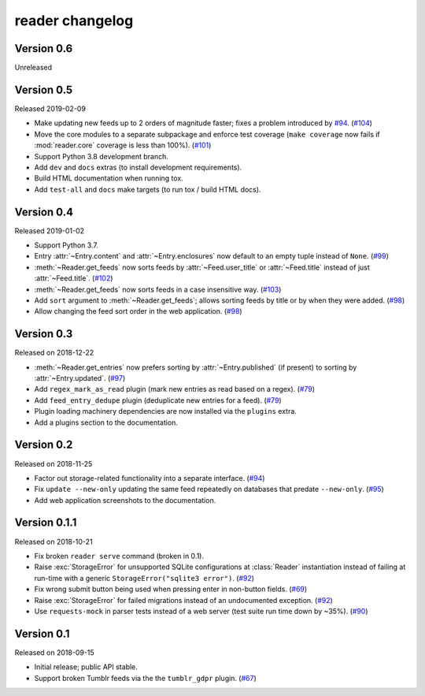 
reader changelog
================

.. module:: reader


Version 0.6
-----------

Unreleased


Version 0.5
-----------

Released 2019-02-09

* Make updating new feeds up to 2 orders of magnitude faster;
  fixes a problem introduced by `#94`_. (`#104`_)
* Move the core modules to a separate subpackage and enforce test coverage
  (``make coverage`` now fails if :mod:`reader.core` coverage is less than
  100%). (`#101`_)
* Support Python 3.8 development branch.
* Add ``dev`` and ``docs`` extras (to install development requirements).
* Build HTML documentation when running tox.
* Add ``test-all`` and ``docs`` make targets (to run tox / build HTML docs).

.. _#104: https://github.com/lemon24/reader/issues/104
.. _#101: https://github.com/lemon24/reader/issues/101


Version 0.4
-----------

Released 2019-01-02

* Support Python 3.7.
* Entry :attr:`~Entry.content` and :attr:`~Entry.enclosures` now default to
  an empty tuple instead of ``None``. (`#99`_)
* :meth:`~Reader.get_feeds` now sorts feeds by :attr:`~Feed.user_title` or
  :attr:`~Feed.title` instead of just :attr:`~Feed.title`. (`#102`_)
* :meth:`~Reader.get_feeds` now sorts feeds in a case insensitive way. (`#103`_)
* Add ``sort`` argument to :meth:`~Reader.get_feeds`; allows sorting
  feeds by title or by when they were added. (`#98`_)
* Allow changing the feed sort order in the web application. (`#98`_)

.. _#99: https://github.com/lemon24/reader/issues/99
.. _#102: https://github.com/lemon24/reader/issues/102
.. _#103: https://github.com/lemon24/reader/issues/103
.. _#98: https://github.com/lemon24/reader/issues/98


Version 0.3
-----------

Released on 2018-12-22

* :meth:`~Reader.get_entries` now prefers sorting by :attr:`~Entry.published`
  (if present) to sorting by :attr:`~Entry.updated`. (`#97`_)
* Add ``regex_mark_as_read`` plugin (mark new entries as read based on a regex).
  (`#79`_)
* Add ``feed_entry_dedupe`` plugin (deduplicate new entries for a feed).
  (`#79`_)
* Plugin loading machinery dependencies are now installed via the
  ``plugins`` extra.
* Add a plugins section to the documentation.

.. _#97: https://github.com/lemon24/reader/issues/97
.. _#79: https://github.com/lemon24/reader/issues/79


Version 0.2
-----------

Released on 2018-11-25

* Factor out storage-related functionality into a separate interface. (`#94`_)
* Fix ``update --new-only`` updating the same feed repeatedly on databases
  that predate ``--new-only``. (`#95`_)
* Add web application screenshots to the documentation.

.. _#94: https://github.com/lemon24/reader/issues/94
.. _#95: https://github.com/lemon24/reader/issues/95


Version 0.1.1
-------------

Released on 2018-10-21

* Fix broken ``reader serve`` command (broken in 0.1).
* Raise :exc:`StorageError` for unsupported SQLite configurations at
  :class:`Reader` instantiation instead of failing at run-time with a generic
  ``StorageError("sqlite3 error")``. (`#92`_)
* Fix wrong submit button being used when pressing enter in non-button fields.
  (`#69`_)
* Raise :exc:`StorageError` for failed migrations instead of an undocumented
  exception. (`#92`_)
* Use ``requests-mock`` in parser tests instead of a web server
  (test suite run time down by ~35%). (`#90`_)

.. _#69: https://github.com/lemon24/reader/issues/69
.. _#90: https://github.com/lemon24/reader/issues/90
.. _#92: https://github.com/lemon24/reader/issues/92


Version 0.1
-----------

Released on 2018-09-15

* Initial release; public API stable.
* Support broken Tumblr feeds via the the ``tumblr_gdpr`` plugin. (`#67`_)

.. _#67: https://github.com/lemon24/reader/issues/67

